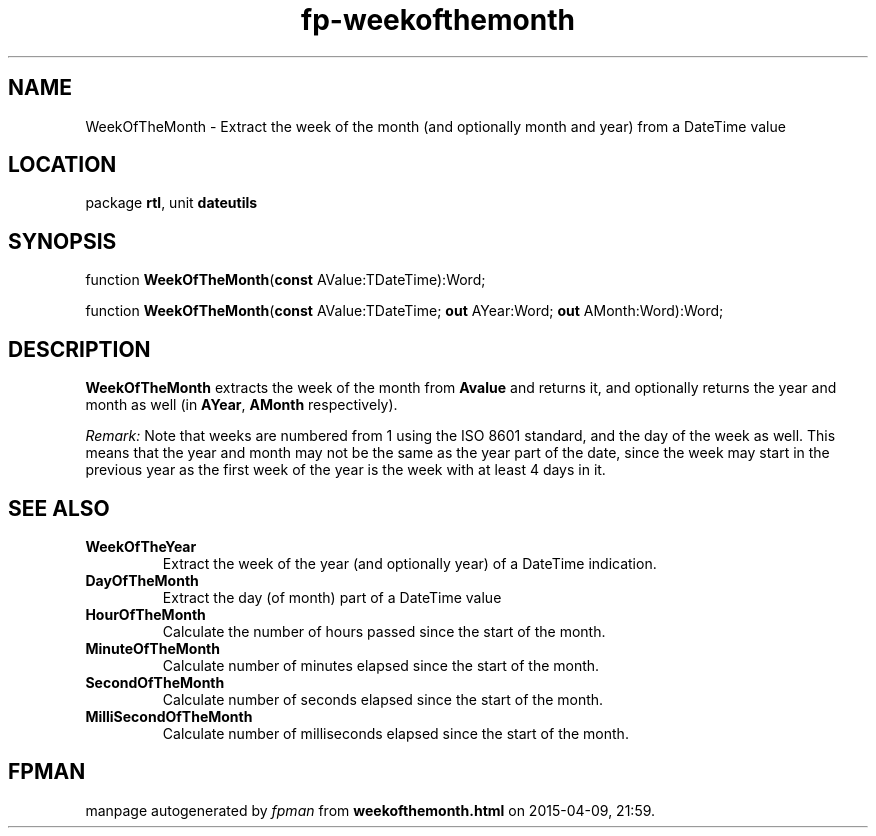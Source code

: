 .\" file autogenerated by fpman
.TH "fp-weekofthemonth" 3 "2014-03-14" "fpman" "Free Pascal Programmer's Manual"
.SH NAME
WeekOfTheMonth - Extract the week of the month (and optionally month and year) from a DateTime value
.SH LOCATION
package \fBrtl\fR, unit \fBdateutils\fR
.SH SYNOPSIS
function \fBWeekOfTheMonth\fR(\fBconst\fR AValue:TDateTime):Word;

function \fBWeekOfTheMonth\fR(\fBconst\fR AValue:TDateTime; \fBout\fR AYear:Word; \fBout\fR AMonth:Word):Word;
.SH DESCRIPTION
\fBWeekOfTheMonth\fR extracts the week of the month from \fBAvalue\fR and returns it, and optionally returns the year and month as well (in \fBAYear\fR, \fBAMonth\fR respectively).

\fIRemark:\fR Note that weeks are numbered from 1 using the ISO 8601 standard, and the day of the week as well. This means that the year and month may not be the same as the year part of the date, since the week may start in the previous year as the first week of the year is the week with at least 4 days in it.


.SH SEE ALSO
.TP
.B WeekOfTheYear
Extract the week of the year (and optionally year) of a DateTime indication.
.TP
.B DayOfTheMonth
Extract the day (of month) part of a DateTime value
.TP
.B HourOfTheMonth
Calculate the number of hours passed since the start of the month.
.TP
.B MinuteOfTheMonth
Calculate number of minutes elapsed since the start of the month.
.TP
.B SecondOfTheMonth
Calculate number of seconds elapsed since the start of the month.
.TP
.B MilliSecondOfTheMonth
Calculate number of milliseconds elapsed since the start of the month.

.SH FPMAN
manpage autogenerated by \fIfpman\fR from \fBweekofthemonth.html\fR on 2015-04-09, 21:59.

